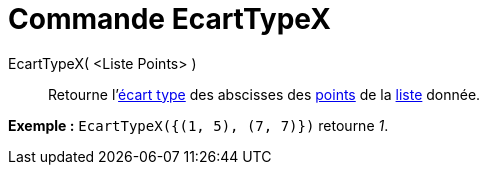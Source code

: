 = Commande EcartTypeX
:page-en: commands/SDX
ifdef::env-github[:imagesdir: /fr/modules/ROOT/assets/images]

EcartTypeX( <Liste Points> )::
  Retourne l'https://en.wikipedia.org/wiki/fr:%C3%89cart_type[écart type] des abscisses des
  xref:/Points_et_Vecteurs.adoc[points] de la xref:/Listes.adoc[liste] donnée.

[EXAMPLE]
====

*Exemple :* `++EcartTypeX({(1, 5), (7, 7)})++` retourne _1_.

====
